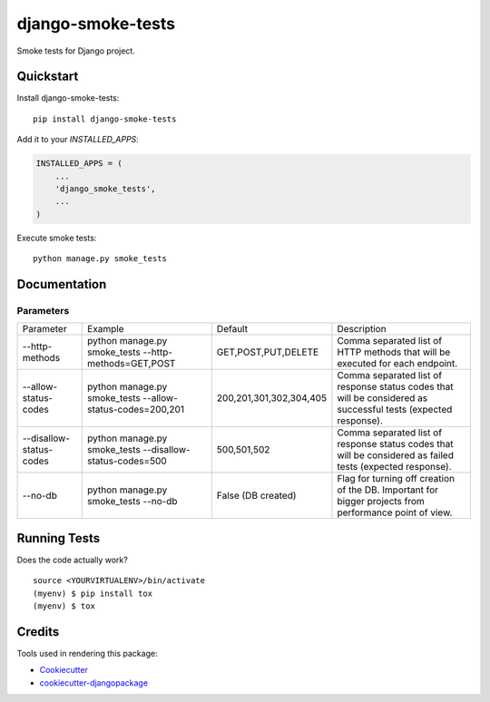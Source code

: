 =============================
django-smoke-tests
=============================

.. image:: https://badge.fury.io/py/django-smoke-tests.svg
    :target: https://badge.fury.io/py/django-smoke-tests

.. image:: https://travis-ci.org/kamilkijak/django-smoke-tests.svg?branch=master
    :target: https://travis-ci.org/kamilkijak/django-smoke-tests

.. image:: https://codecov.io/gh/kamilkijak/django-smoke-tests/branch/master/graph/badge.svg
    :target: https://codecov.io/gh/kamilkijak/django-smoke-tests

Smoke tests for Django project.

Quickstart
----------

Install django-smoke-tests::

    pip install django-smoke-tests

Add it to your `INSTALLED_APPS`:

.. code-block:: python

    INSTALLED_APPS = (
        ...
        'django_smoke_tests',
        ...
    )

Execute smoke tests::

    python manage.py smoke_tests


Documentation
-------------

Parameters
~~~~~~~~~~
+-------------------------+-----------------------------------------------------------+-------------------------+----------------------------------------------------------------------------------------------------------------+
| Parameter               | Example                                                   | Default                 | Description                                                                                                    |
+-------------------------+-----------------------------------------------------------+-------------------------+----------------------------------------------------------------------------------------------------------------+
| --http-methods          | python manage.py smoke_tests --http-methods=GET,POST      | GET,POST,PUT,DELETE     | Comma separated list of HTTP methods that will be executed for each endpoint.                                  |
+-------------------------+-----------------------------------------------------------+-------------------------+----------------------------------------------------------------------------------------------------------------+
| --allow-status-codes    | python manage.py smoke_tests --allow-status-codes=200,201 | 200,201,301,302,304,405 | Comma separated list of response status codes that will be considered as successful tests (expected response). |
+-------------------------+-----------------------------------------------------------+-------------------------+----------------------------------------------------------------------------------------------------------------+
| --disallow-status-codes | python manage.py smoke_tests --disallow-status-codes=500  | 500,501,502             | Comma separated list of response status codes that will be considered as failed tests (expected response).     |
+-------------------------+-----------------------------------------------------------+-------------------------+----------------------------------------------------------------------------------------------------------------+
| --no-db                 | python manage.py smoke_tests --no-db                      | False (DB created)      | Flag for turning off creation of the DB. Important for bigger projects from performance point of view.         |
+-------------------------+-----------------------------------------------------------+-------------------------+----------------------------------------------------------------------------------------------------------------+

Running Tests
-------------

Does the code actually work?

::

    source <YOURVIRTUALENV>/bin/activate
    (myenv) $ pip install tox
    (myenv) $ tox

Credits
-------

Tools used in rendering this package:

*  Cookiecutter_
*  `cookiecutter-djangopackage`_

.. _Cookiecutter: https://github.com/audreyr/cookiecutter
.. _`cookiecutter-djangopackage`: https://github.com/pydanny/cookiecutter-djangopackage
